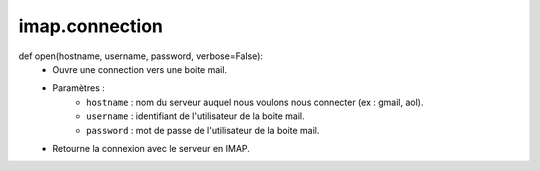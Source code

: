 .. GmailAddon documentation master file, created by
   sphinx-quickstart on Mon Oct 29 09:36:13 2018.
   You can adapt this file completely to your liking, but it should at least
   contain the root `toctree` directive.

imap.connection
======================================
def open(hostname, username, password, verbose=False):
	- Ouvre une connection vers une boite mail.
	- Paramètres :
		- ``hostname`` : nom du serveur auquel nous voulons nous connecter (ex : gmail, aol).
		- ``username`` : identifiant de l'utilisateur de la boite mail.
		- ``password`` : mot de passe de l'utilisateur de la boite mail.
	- Retourne la connexion avec le serveur en IMAP. 
